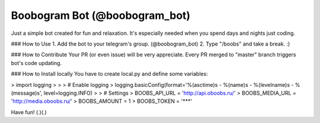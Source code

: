 Boobogram Bot (@boobogram_bot)
====================

Just a simple bot created for fun and relaxation. It's especially needed when you spend days and nights just coding.

### How to Use
1. Add the bot to your telegram's group. (@boobogram_bot)
2. Type "/boobs" and take a break. :)

### How to Contribute
Your PR (or even issue) will be very appreciate. Every PR merged to "master" branch triggers bot's code updating.

### How to Install locally
You have to create local.py and define some variables:

> import logging
>
>
> # Enable logging
> logging.basicConfig(format='%(asctime)s - %(name)s - %(levelname)s - %(message)s', level=logging.INFO)
>
> # Settings
> BOOBS_API_URL = 'http://api.oboobs.ru/'
> BOOBS_MEDIA_URL = 'http://media.oboobs.ru/'
> BOOBS_AMOUNT = 1
> BOOBS_TOKEN = '***'

Have fun! (.)(.)